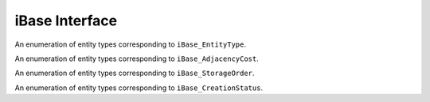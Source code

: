 =================
 iBase Interface
=================

.. module:: itaps.iBase

.. class:: itaps.iBase.Type

   An enumeration of entity types corresponding to ``iBase_EntityType``.

   .. data:: vertex

      A zero-dimensional entity

   .. data:: edge

      A one-dimensional entity

   .. data:: face

      A two-dimensional entity

   .. data:: region

      A three-dimensional entity

   .. data:: all

      Allows the user to request information about all the types


.. class:: itaps.iBase.AdjCost

   An enumeration of entity types corresponding to ``iBase_AdjacencyCost``.

   .. data:: unavailable

      Adjacency information not supported

   .. data:: all_order_1

      No more than local mesh traversal required

   .. data:: all_order_logn

      Global tree search

   .. data:: all_order_n

      Global exhaustive search

   .. data:: some_order_1

      Only some adjacency info, local

   .. data:: some_order_logn

      Only some adjacency info, tree

   .. data:: some_order_n

      Only some adjacency info, exhaustive


.. class:: itaps.iBase.StorageOrder

   An enumeration of entity types corresponding to ``iBase_StorageOrder``.

   .. data:: interleaved

      Coordinates are interleaved, e.g. ``[ x0, y0, z0, x1, y1, z1, ... ]``.

   .. data:: blocked

      Coordinates are blocked, e.g. ``[ x0, x1, ..., y0, y1, ..., z0, z1,
      ...]``.


.. class:: itaps.iBase.CreationStatus

   An enumeration of entity types corresponding to ``iBase_CreationStatus``.

   .. data:: new

      New entity was created

   .. data:: exists

      Entity already exists

   .. data:: duplicated

      Duplicate entity created

   .. data:: failed

      Creation failed
